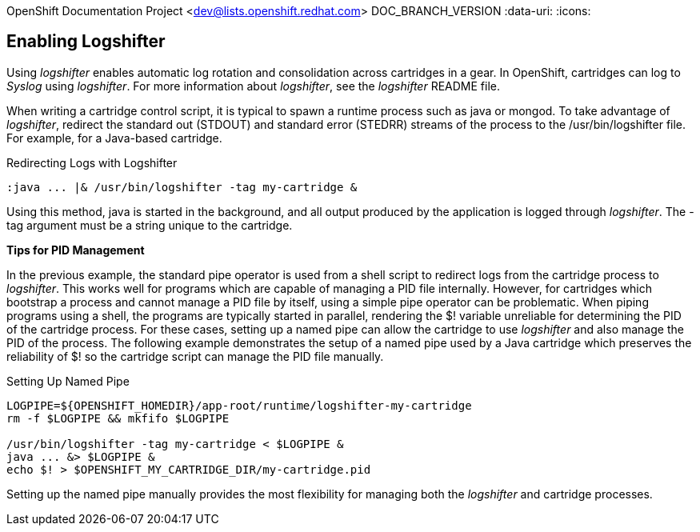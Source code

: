 OpenShift Documentation Project <dev@lists.openshift.redhat.com>
DOC_BRANCH_VERSION
:data-uri:
:icons:

[[enabling_logshifter]]
== Enabling Logshifter
Using _logshifter_ enables automatic log rotation and consolidation across cartridges in a gear. In OpenShift, cartridges can log to _Syslog_ using _logshifter_. For more information about _logshifter_, see the _logshifter_ [filename]#README# file. 

When writing a cartridge control script, it is typical to spawn a runtime process such as java or mongod. To take advantage of _logshifter_, redirect the standard out (STDOUT) and standard error (STEDRR) streams of the process to the [filename]#/usr/bin/logshifter# file. For example, for a Java-based cartridge.

.Redirecting Logs with Logshifter
----
:java ... |& /usr/bin/logshifter -tag my-cartridge &
----

Using this method, java is started in the background, and all output produced by the application is logged through _logshifter_. The [parameter]#-tag# argument must be a string unique to the cartridge.

*Tips for PID Management*

In the previous example, the standard pipe operator is used from a shell script to redirect logs from the cartridge process to _logshifter_. This works well for programs which are capable of managing a PID file internally. However, for cartridges which bootstrap a process and cannot manage a PID file by itself, using a simple pipe operator can be problematic. When piping programs using a shell, the programs are typically started in parallel, rendering the [variable]#$!# variable unreliable for determining the PID of the cartridge process. For these cases, setting up a named pipe can allow the cartridge to use _logshifter_ and also manage the PID of the process. The following example demonstrates the setup of a named pipe used by a Java cartridge which preserves the reliability of [variable]#$!# so the cartridge script can manage the PID file manually.

.Setting Up Named Pipe
----
LOGPIPE=${OPENSHIFT_HOMEDIR}/app-root/runtime/logshifter-my-cartridge
rm -f $LOGPIPE && mkfifo $LOGPIPE

/usr/bin/logshifter -tag my-cartridge < $LOGPIPE &
java ... &> $LOGPIPE &
echo $! > $OPENSHIFT_MY_CARTRIDGE_DIR/my-cartridge.pid
----

Setting up the named pipe manually provides the most flexibility for managing both the _logshifter_ and cartridge processes. 

 
